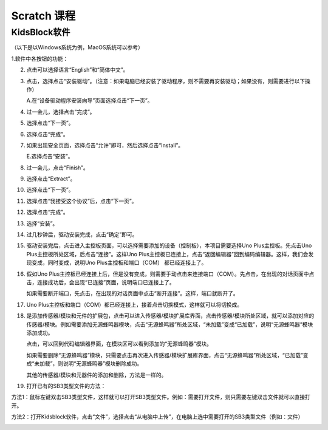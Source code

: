 Scratch 课程
============

KidsBlock软件
-------------

（以下是以Windows系统为例，MacOS系统可以参考）

1.软件中各按钮的功能：

|image1|

2.  点击\ |image2|\ 可以选择语言“English”和“简体中文”。

    |image3|

3.  点击\ |image4|\ ，选择点击“安装驱动”。（注意：如果电脑已经安装了驱动程序，则不需要再安装驱动；如果没有，则需要进行以下操作）

    A.在“设备驱动程序安装向导”页面选择点击“下一页”。

    |image5|

4.  过一会儿，选择点击“完成”。

    |image6|

5.  选择点击“下一页”。

    |image7|

6.  选择点击“完成”。

    |image8|

7.  如果出现安全页面，选择点击“允许”即可，然后选择点击“Install”。

    |image9|

    |image10|

    E.选择点击“安装”。

    |image11|

8.  过一会儿，点击“Finish”。

    |image12|

9.  选择点击“Extract”。

    |image13|

10. 选择点击“下一页”。

    |image14|

11. 选择点击“我接受这个协议”后，点击“下一页”。

    |image15|

12. 选择点击“完成”。

    |image16|

13. 选择“安装”。

    |image17|

14. 过几秒钟后，驱动安装完成，点击“确定”即可。

    |image18|

15. 驱动安装完后，点击\ |image19|\ 进入主控板页面，可以选择需要添加的设备（控制板），本项目需要选择Uno
    Plus主控板。先点击Uno Plus主控板所处区域，后点击“连接”。这样Uno
    Plus主控板已连接上，点击“返回编辑器”回到编码编辑器。这样，我们会发现\ |image20|\ 变成\ |image21|\ ，同时\ |image22|\ 变成\ |image23|\ ，说明Uno
    Plus主控板和端口（COM） 都已经连接上了。

    |image24|

    |image25|

    |image26|

    |image27|

16. 假如Uno
    Plus主控板已经连接上后，但是\ |image28|\ 没有变成\ |image29|\ ，则需要手动点击\ |image30|\ 来连接端口（COM）。先点击\ |image31|\ ，在出现的对话页面中点击\ |image32|\ ，连接成功后，会出现“已连接”页面，说明端口已连接上了。

    |image33|

    |image34|

    |image35|

    |image36|

    如果需要断开端口，先点击\ |image37|\ ，在出现的对话页面中点击“断开连接”。这样，端口就断开了。

    |image38|

17. Uno
    Plus主控板和端口（COM）都已经连接上，接着点击\ |image39|\ 切换模式，这样就可以将\ |image40|\ 切换成\ |image41|\ 。

    |image42|

    |image43|

    |image44|

18. |image45|\ 是添加传感器/模块和元件的扩展包，点击\ |image46|\ 可以进入传感器/模块扩展库界面，点击传感器/模块所处区域，就可以添加对应的传感器/模块。例如需要添加无源蜂鸣器模块，点击“无源蜂鸣器”所处区域，“未加载”变成“已加载”，说明“无源蜂鸣器”模块添加成功。

    |image47| |image48|

    点击\ |image49|\ ，可以回到代码编辑器界面，在模块区可以看到添加的“无源蜂鸣器”模块。

    |image50| |image51|

    如果需要删除“无源蜂鸣器”模块，只需要点击\ |image52|\ 再次进入传感器/模块扩展库界面，点击“无源蜂鸣器”所处区域，“已加载”变成“未加载”，则说明“无源蜂鸣器”模块删除成功。\ |image53|
    |image54|

    其他的传感器/模块和元器件的添加和删除，方法是一样的。

19. 打开已有的SB3类型文件的方法：

方法1：鼠标左键双击SB3类型文件，这样就可以打开SB3类型文件。例如：需要打开\ |image55|\ 文件，则只需要左键双击\ |image56|\ 文件就可以直接打开。

|image57|

方法2：打开Kidsblock软件，点击“文件”，选择点击“从电脑中上传”，在电脑上选中需要打开的SB3类型文件（例如：\ |image58|\ 文件）

|image59|

|image60| |image61|

.. |image1| image:: media/9fda97dd6093f7f891bdc9ebebf4dccc.png
.. |image2| image:: media/3dd044ace633a5f7218b0d19a55ff9cf.png
.. |image3| image:: media/a26ac98fda5eb460bae6370e017e1869.png
.. |image4| image:: media/ceea175e15c8425a1a70baaaf56d40b3.png
.. |image5| image:: media/be8269c2e723ad6bb95a3027aaa96f5a.png
.. |image6| image:: media/0d8f2d15f93f9c162d590af9962160f4.png
.. |image7| image:: media/3a18d722c99f4c739f71f9de6dad3897.png
.. |image8| image:: media/1d1562c2614b811ff0cb43da449985a1.png
.. |image9| image:: media/726e0c8a971ebd698a2785aa0aa96b48.png
.. |image10| image:: media/55317031882e78e69fc63225e50219de.png
.. |image11| image:: media/7f1a8c8dbe51711f213c382aeb0228c2.png
.. |image12| image:: media/06a890be5adedc1400ecd722634099e8.png
.. |image13| image:: media/8f99c1a32792b8d04f1986982b20edc8.png
.. |image14| image:: media/7b3b94085bb2012b4dab64a4d3ea6e1d.png
.. |image15| image:: media/c176eaa9b8a278d497b5cb3aed623331.png
.. |image16| image:: media/86e3fce6103bbd8e80f058d26b5fc77f.png
.. |image17| image:: media/5a7ee544df41f82915ad7a07c5367988.png
.. |image18| image:: media/72f2d50822510f87b5320f674d24d8ea.png
.. |image19| image:: media/33193aae5cf46bccd050b84af65b9dde.png
.. |image20| image:: media/e3d5380fcd0890ff6320185808d7fab9.png
.. |image21| image:: media/bd76cd78b23f7f309847e5d19bd5c4a1.png
.. |image22| image:: media/8cac6f60c26e2b10d1b2dc313ea5eb03.png
.. |image23| image:: media/4f8778ff131729b181ea6ec292614a3c.png
.. |image24| image:: media/dffb264fb8b7313928d1ae0f8d23b4d9.png
.. |image25| image:: media/2fce58968e59ac36c46a9a1f84193ef7.png
.. |image26| image:: media/3ff6136ef4a84bea34669b28e98ed032.png
.. |image27| image:: media/3858b4cf90a2d1b784f84148c24b1893.png
.. |image28| image:: media/8cac6f60c26e2b10d1b2dc313ea5eb03.png
.. |image29| image:: media/4f8778ff131729b181ea6ec292614a3c.png
.. |image30| image:: media/8cac6f60c26e2b10d1b2dc313ea5eb03.png
.. |image31| image:: media/8cac6f60c26e2b10d1b2dc313ea5eb03.png
.. |image32| image:: media/a034167a19e4c273d77848c3df421dc3.png
.. |image33| image:: media/0565cad4c8bc481413810ddfe2cc6563.png
.. |image34| image:: media/22cd29b6a1a6970409239eb7e610dbb3.png
.. |image35| image:: media/e38ca3317bc7fa51081b680cc03f361f.png
.. |image36| image:: media/3858b4cf90a2d1b784f84148c24b1893.png
.. |image37| image:: media/4f8778ff131729b181ea6ec292614a3c.png
.. |image38| image:: media/0fbc2939ff2e68b5560c539b4650b09a.png
.. |image39| image:: media/44a15c56037a5e48ecbb79a3ea02cd4c.png
.. |image40| image:: media/44a15c56037a5e48ecbb79a3ea02cd4c.png
.. |image41| image:: media/aa20eb800371bb25be725dd0ce5179c1.png
.. |image42| image:: media/61708df8561a803dd18bed481c3c346e.png
.. |image43| image:: media/9a287742f97835138dcd4406f0df6b82.png
.. |image44| image:: media/55ad369b4b4c75633c9a2f5cc72842c4.png
.. |image45| image:: media/9964e0b31fc9846a7f64c57f51e47152.png
.. |image46| image:: media/9964e0b31fc9846a7f64c57f51e47152.png
.. |image47| image:: media/ab404ddf34211da99090113c68b7fda9.png
.. |image48| image:: media/56cf4469ce156139822f9110557720cf.png
.. |image49| image:: media/95039e92d5182ecb0bccc177aaec3f80.png
.. |image50| image:: media/21aa846400778d79db7eb801e2b84058.png
.. |image51| image:: media/00bdd528d9f2b4f69673b85735d4cf4d.png
.. |image52| image:: media/9964e0b31fc9846a7f64c57f51e47152.png
.. |image53| image:: media/56cf4469ce156139822f9110557720cf.png
.. |image54| image:: media/ab404ddf34211da99090113c68b7fda9.png
.. |image55| image:: media/2f17c9c0a70a25b0d8e3899e205e94cc.png
.. |image56| image:: media/2f17c9c0a70a25b0d8e3899e205e94cc.png
.. |image57| image:: media/d6d52424c2525b72aea53b8e7e9d59e3.png
.. |image58| image:: media/2f17c9c0a70a25b0d8e3899e205e94cc.png
.. |image59| image:: media/c8b69ae6e64fda3bae42967c3ad84d84.png
.. |image60| image:: media/785e415d6359f57fd08f5b78bb051b1c.png
.. |image61| image:: media/d6d52424c2525b72aea53b8e7e9d59e3.png
